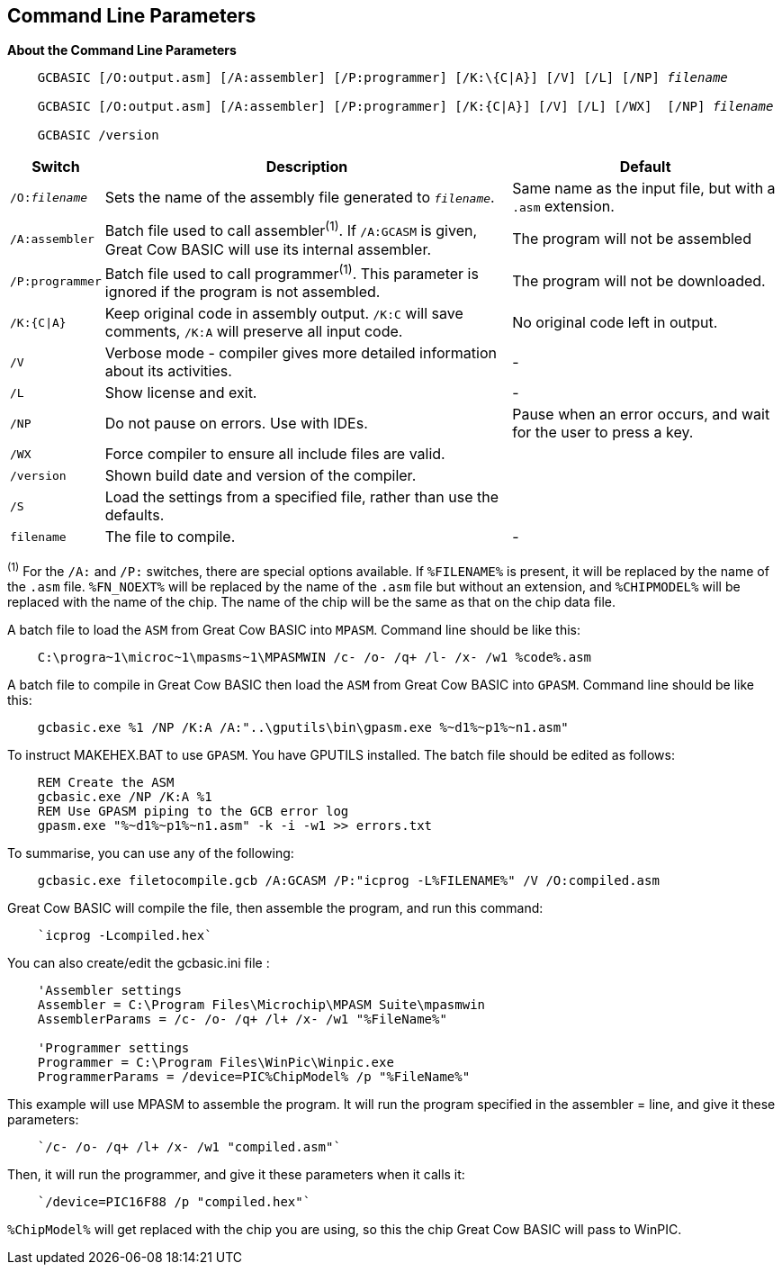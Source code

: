 //Edit EvanV 261116 Added GPASM
== Command Line Parameters

*About the Command Line Parameters*
[subs="quotes"]
----
    GCBASIC [/O:output.asm] [/A:assembler] [/P:programmer] [/K:\{C|A}] [/V] [/L] [/NP] _filename_

    GCBASIC [/O:output.asm] [/A:assembler] [/P:programmer] [/K:{C|A}] [/V] [/L] [/WX]  [/NP] _filename_

    GCBASIC /version

----
[cols=3, options="header,autowidth"]
|===
|*Switch*
|*Description*
|*Default*

|`/O:__filename__`
|Sets the name of the assembly file generated to `_filename_`.
|Same name as the input file, but with a `.asm` extension.

|`/A:assembler`
|Batch file used to call assembler^(1)^. If `/A:GCASM` is given, Great Cow BASIC will use its internal assembler.
|The program will not be assembled

|`/P:programmer`
|Batch file used to call programmer^(1)^. This parameter is ignored if the program is not assembled.
|The program will not be downloaded.

|`/K:{C\|A}`
|Keep original code in assembly output. `/K:C` will save comments, `/K:A` will preserve all input code.
|No original code left in output.

|`/V`
|Verbose mode - compiler gives more detailed information about its activities.
|-

|`/L`
|Show license and exit.
|-

|`/NP`
|Do not pause on errors. Use with IDEs.
|Pause when an error occurs, and wait for the user to press a key.

|`/WX`
|Force compiler to ensure all include files are valid.
|

|`/version`
|Shown build date and version of the compiler.
|

|`/S`
|Load the settings from a specified file, rather than use the defaults.
|


|`filename`
|The file to compile.
|-
|===
[small]#^(1)^ For the `/A:` and `/P:` switches, there are special options available. If
`%FILENAME%` is present, it will be replaced by the name of the `.asm` file.
`%FN_NOEXT%` will be replaced by the name of the `.asm` file but without an
extension, and `%CHIPMODEL%` will be replaced with the name of the chip.
The name of the chip will be the same as that on the chip data file.#

A batch file to load the `ASM` from Great Cow BASIC into `MPASM`. Command line should be like this:
----
    C:\progra~1\microc~1\mpasms~1\MPASMWIN /c- /o- /q+ /l- /x- /w1 %code%.asm
----


A batch file to compile in Great Cow BASIC then load the `ASM` from Great Cow BASIC into `GPASM`. Command line should be like this:
----
    gcbasic.exe %1 /NP /K:A /A:"..\gputils\bin\gpasm.exe %~d1%~p1%~n1.asm"
----

To instruct MAKEHEX.BAT to use `GPASM`.   You have GPUTILS installed.  The batch file should be edited as follows:
----
    REM Create the ASM
    gcbasic.exe /NP /K:A %1
    REM Use GPASM piping to the GCB error log
    gpasm.exe "%~d1%~p1%~n1.asm" -k -i -w1 >> errors.txt
----


To summarise, you can use any of the following:

----
    gcbasic.exe filetocompile.gcb /A:GCASM /P:"icprog -L%FILENAME%" /V /O:compiled.asm
----

Great Cow BASIC will compile the file, then assemble the program, and run this command:
----
    `icprog -Lcompiled.hex`
----
You can also create/edit the gcbasic.ini file :

----
    'Assembler settings
    Assembler = C:\Program Files\Microchip\MPASM Suite\mpasmwin
    AssemblerParams = /c- /o- /q+ /l+ /x- /w1 "%FileName%"

    'Programmer settings
    Programmer = C:\Program Files\WinPic\Winpic.exe
    ProgrammerParams = /device=PIC%ChipModel% /p "%FileName%"
----

This example will use MPASM to assemble the program. It will run the program specified in the assembler = line, and give it these parameters:

----
    `/c- /o- /q+ /l+ /x- /w1 "compiled.asm"`
----
Then, it will run the programmer, and give it these parameters when it calls it:

----
    `/device=PIC16F88 /p "compiled.hex"`
----
`%ChipModel%` will get replaced with the chip you are using, so this the chip Great Cow BASIC will pass to WinPIC.

